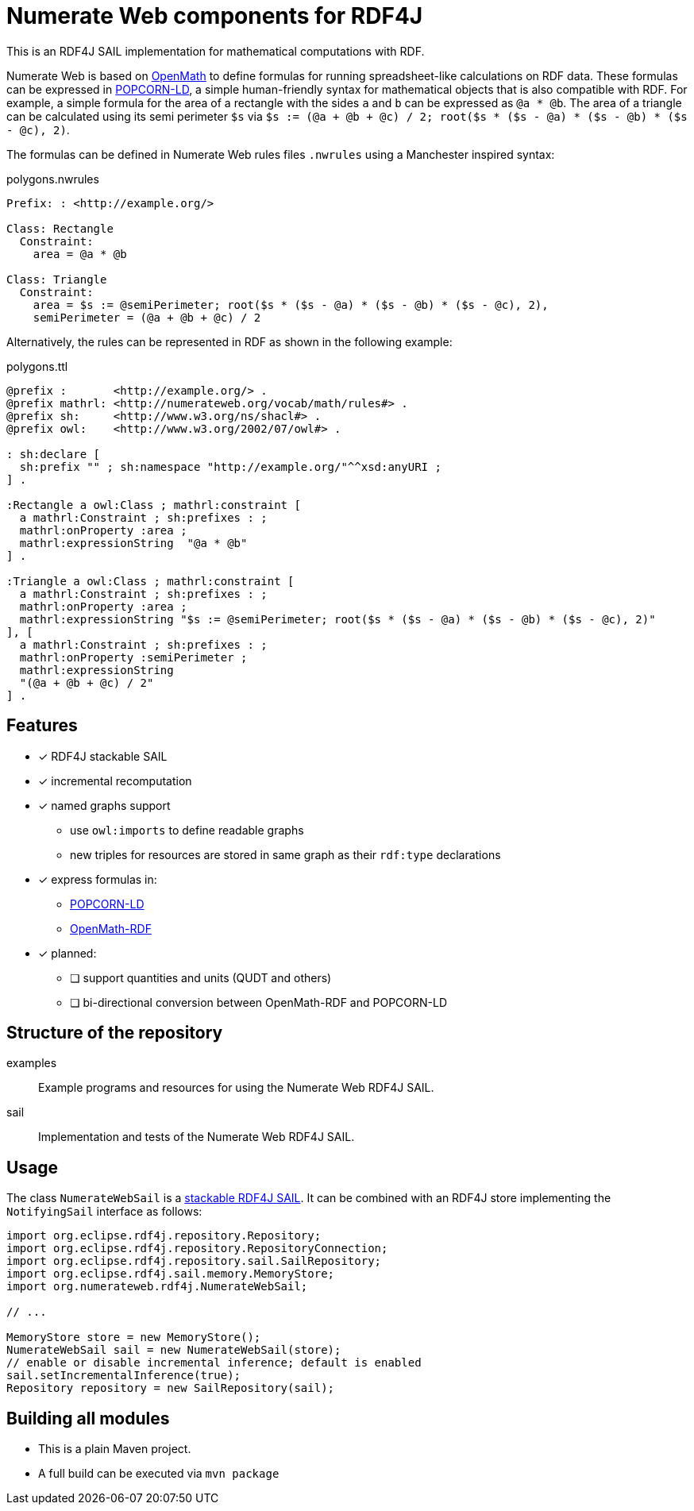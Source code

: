 = Numerate Web components for RDF4J

This is an RDF4J SAIL implementation for mathematical computations with RDF.

Numerate Web is based on https://openmath.org/[OpenMath] to define formulas for running spreadsheet-like calculations on RDF data. These formulas can be expressed in https://numerateweb.org/specification/#popcorn-ld-a-textual-syntax[POPCORN-LD], a simple human-friendly syntax for mathematical objects that is also compatible with RDF. For example, a simple formula for the area of a rectangle with the sides `a` and `b` can be expressed as `@a * @b`. The area of a triangle can be calculated using its semi perimeter `$s` via `$s := (@a + @b + @c) / 2; root($s * ($s - @a) * ($s - @b) * ($s - @c), 2)`.

The formulas can be defined in Numerate Web rules files `.nwrules` using a Manchester inspired syntax:

.polygons.nwrules
[source]
----
Prefix: : <http://example.org/>

Class: Rectangle
  Constraint:
    area = @a * @b

Class: Triangle
  Constraint:
    area = $s := @semiPerimeter; root($s * ($s - @a) * ($s - @b) * ($s - @c), 2),
    semiPerimeter = (@a + @b + @c) / 2
----

Alternatively, the rules can be represented in RDF as shown in the following example:

.polygons.ttl
[source,turtle]
----
@prefix :       <http://example.org/> .
@prefix mathrl: <http://numerateweb.org/vocab/math/rules#> .
@prefix sh:     <http://www.w3.org/ns/shacl#> .
@prefix owl:    <http://www.w3.org/2002/07/owl#> .

: sh:declare [
  sh:prefix "" ; sh:namespace "http://example.org/"^^xsd:anyURI ;
] .

:Rectangle a owl:Class ; mathrl:constraint [
  a mathrl:Constraint ; sh:prefixes : ;
  mathrl:onProperty :area ;
  mathrl:expressionString  "@a * @b"
] .

:Triangle a owl:Class ; mathrl:constraint [
  a mathrl:Constraint ; sh:prefixes : ;
  mathrl:onProperty :area ;
  mathrl:expressionString "$s := @semiPerimeter; root($s * ($s - @a) * ($s - @b) * ($s - @c), 2)"
], [
  a mathrl:Constraint ; sh:prefixes : ;
  mathrl:onProperty :semiPerimeter ;
  mathrl:expressionString
  "(@a + @b + @c) / 2"
] .
----

== Features

* [*] RDF4J stackable SAIL
* [*] incremental recomputation
* [*] named graphs support
** use `owl:imports` to define readable graphs
** new triples for resources are stored in same graph as their `rdf:type` declarations
* [*] express formulas in:
** https://numerateweb.org/specification/#popcorn-ld-a-textual-syntax[POPCORN-LD]
** https://openmath.org/om-rdf/[OpenMath-RDF]
* [*] planned:
** [ ] support quantities and units (QUDT and others)
** [ ] bi-directional conversion between OpenMath-RDF and POPCORN-LD

== Structure of the repository

examples:: Example programs and resources for using the Numerate Web RDF4J SAIL.
sail:: Implementation and tests of the Numerate Web RDF4J SAIL.

== Usage

The class `NumerateWebSail` is a https://rdf4j.org/documentation/reference/sail/#stacking-sails[stackable RDF4J SAIL].
It can be combined with an RDF4J store implementing the `NotifyingSail` interface as follows:

[source,java]
----
import org.eclipse.rdf4j.repository.Repository;
import org.eclipse.rdf4j.repository.RepositoryConnection;
import org.eclipse.rdf4j.repository.sail.SailRepository;
import org.eclipse.rdf4j.sail.memory.MemoryStore;
import org.numerateweb.rdf4j.NumerateWebSail;

// ...

MemoryStore store = new MemoryStore();
NumerateWebSail sail = new NumerateWebSail(store);
// enable or disable incremental inference; default is enabled
sail.setIncrementalInference(true);
Repository repository = new SailRepository(sail);
----

== Building all modules
- This is a plain Maven project.
- A full build can be executed via `mvn package`